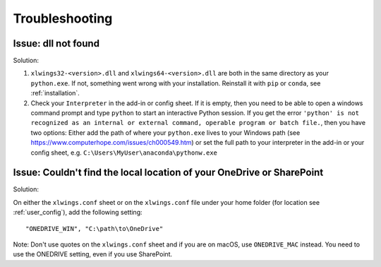 .. _troubleshooting:

Troubleshooting
===============

Issue: dll not found
--------------------

Solution:

1) ``xlwings32-<version>.dll`` and ``xlwings64-<version>.dll`` are both in the same directory as your ``python.exe``. If not, something went wrong
   with your installation. Reinstall it with ``pip`` or ``conda``, see :ref:`installation`.
2) Check your ``Interpreter`` in the add-in or config sheet. If it is empty, then you need to be able to open a windows command prompt and type
   ``python`` to start an interactive Python session. If you get the error ``'python' is not recognized as an internal or external command,
   operable program or batch file.``, then you have two options: Either add the path of where your ``python.exe`` lives to your Windows path
   (see https://www.computerhope.com/issues/ch000549.htm) or set the full path to your interpreter in the add-in or your config sheet, e.g.
   ``C:\Users\MyUser\anaconda\pythonw.exe``

Issue: Couldn't find the local location of your OneDrive or SharePoint
----------------------------------------------------------------------

Solution:

On either the ``xlwings.conf`` sheet or on the ``xlwings.conf`` file under your home folder (for location see :ref:`user_config`), add the following setting::

    "ONEDRIVE_WIN", "C:\path\to\OneDrive"

Note: Don't use quotes on the ``xlwings.conf`` sheet and if you are on macOS, use ``ONEDRIVE_MAC`` instead. You need to use the ONEDRIVE setting, even if you use SharePoint.